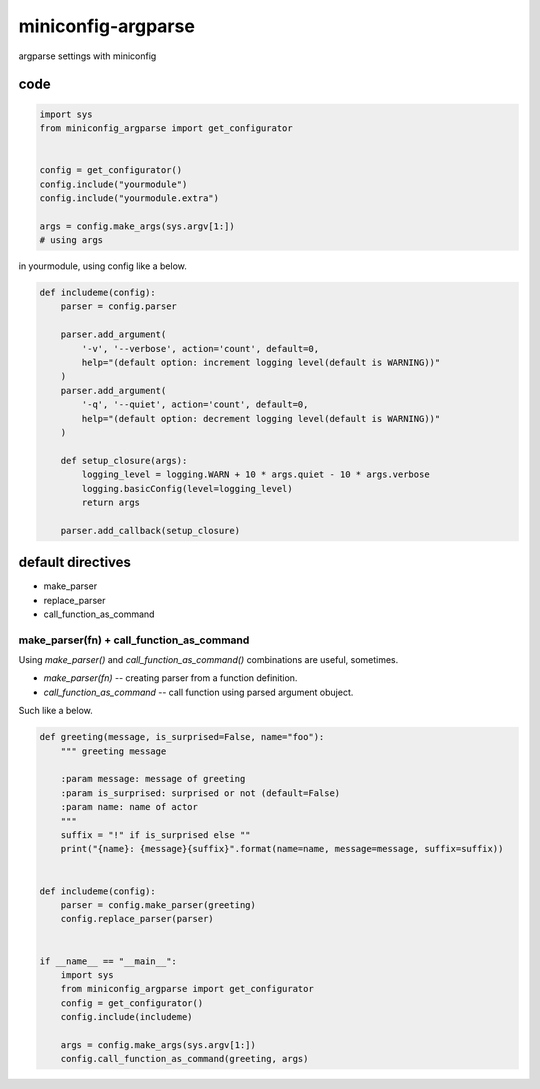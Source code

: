 miniconfig-argparse
========================================

argparse settings with miniconfig

code
----------------------------------------

.. code-block:: python

   import sys
   from miniconfig_argparse import get_configurator


   config = get_configurator()
   config.include("yourmodule")
   config.include("yourmodule.extra")

   args = config.make_args(sys.argv[1:])
   # using args

in yourmodule, using config like a below.

.. code-block:: python

   def includeme(config):
       parser = config.parser

       parser.add_argument(
           '-v', '--verbose', action='count', default=0,
           help="(default option: increment logging level(default is WARNING))"
       )
       parser.add_argument(
           '-q', '--quiet', action='count', default=0,
           help="(default option: decrement logging level(default is WARNING))"
       )

       def setup_closure(args):
           logging_level = logging.WARN + 10 * args.quiet - 10 * args.verbose
           logging.basicConfig(level=logging_level)
           return args

       parser.add_callback(setup_closure)

default directives
----------------------------------------

- make_parser
- replace_parser
- call_function_as_command

make_parser(fn) + call_function_as_command
^^^^^^^^^^^^^^^^^^^^^^^^^^^^^^^^^^^^^^^^^^^^^^^^^^^^^^^^^^^^^^^^^^^^^^^^^^^^^^^^

Using `make_parser()` and `call_function_as_command()` combinations are useful, sometimes.

- `make_parser(fn)` -- creating parser from a function definition.
- `call_function_as_command` -- call function using parsed argument obuject.

Such like a below.

.. code-block:: python

   def greeting(message, is_surprised=False, name="foo"):
       """ greeting message

       :param message: message of greeting
       :param is_surprised: surprised or not (default=False)
       :param name: name of actor
       """
       suffix = "!" if is_surprised else ""
       print("{name}: {message}{suffix}".format(name=name, message=message, suffix=suffix))


   def includeme(config):
       parser = config.make_parser(greeting)
       config.replace_parser(parser)


   if __name__ == "__main__":
       import sys
       from miniconfig_argparse import get_configurator
       config = get_configurator()
       config.include(includeme)

       args = config.make_args(sys.argv[1:])
       config.call_function_as_command(greeting, args)

